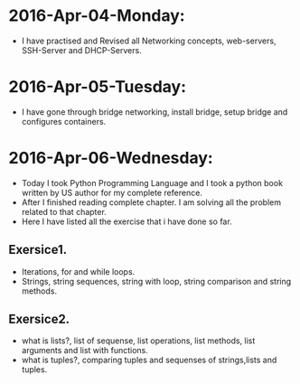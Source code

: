 * 2016-Apr-04-Monday:
- I have practised and Revised all Networking concepts, web-servers, SSH-Server and DHCP-Servers.
* 2016-Apr-05-Tuesday:
- I have gone through bridge networking, install bridge, setup bridge and configures containers.
* 2016-Apr-06-Wednesday:
- Today I took Python Programming Language and  I took a python book written by US author for my complete reference.
- After I finished reading complete chapter. I am solving all the problem related to that chapter.
- Here I have listed all the exercise that i have done so far.
** Exersice1.
- Iterations, for and while loops.
- Strings, string sequences, string with loop, string comparison and string methods.
** Exersice2.
- what is lists?, list of sequense, list operations, list methods, list arguments and list with functions.
- what is tuples?, comparing tuples and sequenses of strings,lists and tuples.
